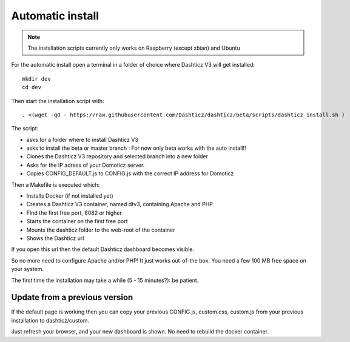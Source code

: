 .. _AutomaticInstall :

Automatic install
=================

.. note :: The installation scripts currently only works on Raspberry (except xbian) and Ubuntu

For the automatic install open a terminal in a folder of choice where Dashticz V3 will get installed::

    mkdir dev
    cd dev

Then start the installation script with::

     . <(wget -qO - https://raw.githubusercontent.com/Dashticz/dashticz/beta/scripts/dashticz_install.sh )

The script:

* asks for a folder where to install Dashticz V3 
* asks to install the beta or master branch : For now only beta works with the auto install!!
* Clones the Dashticz V3 repository and selected branch into a new folder
* Asks for the IP adress of your Domoticz server.
* Copies CONFIG_DEFAULT.js to CONFIG.js with the correct IP address for Domoticz

Then a Makefile is executed which:

* Installs Docker (if not installed yet)
* Creates a Dashticz V3 container, named dtv3, containing Apache and PHP
* FInd the first free port, 8082 or higher
* Starts the container on the first free port
* Mounts the dashticz folder to the web-root of the container
* Shows the Dashticz url

If you open this url then the default Dashticz dashboard becomes visible.

So no more need to configure Apache and/or PHP! It just works out-of-the box.
You need a few 100 MB free space on your system.

The first time the installation may take a while (5 - 15 minutes?): be patient.

Update from a previous version
------------------------------
If the default page is working then you can copy your previous CONFIG.js, custom.css, custom.js from your previous installation to dashticz/custom.

Just refresh your browser, and your new dashboard is shown. No need to rebuild the docker container.
